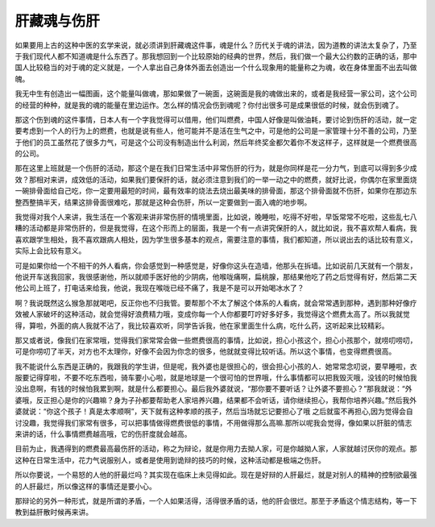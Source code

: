 肝藏魂与伤肝
==============

如果要用上古的这种中医的玄学来说，就必须讲到肝藏魂这件事，魂是什么？历代关于魂的讲法，因为道教的讲法太复杂了，乃至于我们现代人都不知道魂是什么东西了。那我想回到一个比较原始的经典的世界，然后，我们做一个最大公约数的正确的话，那中国人比较稳当的对于魂的定义就是，一个人拿出自己身体外面去创造出一个什么现象用的能量称之为魂，收在身体里面不出去叫做魄。

我无中生有创造出一幅图画，这个能量叫做魂，那如果做了一碗面，这碗面是我的魂做出来的，或者是我经营一家公司，这个公司的经营的种种，就是我的魂的能量在里边运作。怎么样的情况会伤到魂呢？你付出很多可是成果很低的时候，就会伤到魂了。
 
那这个伤到魂的这件事情，日本人有一个字我觉得可以借用，他们叫燃费，中国人好像是叫做油耗，要讨论到伤肝的活动，就一定要考虑到一个人的行为上的燃费，也就是说有些人，他可能并不是活在生气之中，可是他的公司是一家管理十分不善的公司，乃至于他们的员工虽然花了很多力气，可是这个公司没有制造出什么利润，然后年终奖金都欠着你不发这样子，这样就是一个燃费很高的公司。
 
那在这里上班就是一个伤肝的活动，那这个是在我们日常生活中非常伤肝的行为，就是你同样是花一分力气，到底可以得到多少成效？那相对来讲，成效低的活动，如果我们要保肝的话，就必须注意到我们的一举一动之中的燃费，就好比说，你偶尔在家里面烧一碗排骨面给自己吃，你一定要用最短的时间，最有效率的烧法去烧出最美味的排骨面，那这个排骨面就不伤肝，如果你在那边东整西整搞半天，结果这排骨面很难吃，那就是这种会伤肝，所以一定要做到一面入魂的地步啊。

我觉得对我个人来讲，我生活在一个客观来讲非常伤肝的情境里面，比如说，晚睡啦，吃得不好啦，早饭常常不吃啦，这些乱七八糟的活动都是非常伤肝的，但是我觉得，在这个形而上的层面，我是一个有一点讲究保肝的人，就比如说，我不喜欢帮人看病，我喜欢跟学生相处，我不喜欢跟病人相处，因为学生很多基本的观点，需要注意的事情，我们都知道，所以说出去的话比较有意义，实际上会比较有意义。
 
可是如果你给一个不相干的外人看病，你会感觉到一种感觉是，好像你这头在造墙，他那头在拆墙。比如说前几天就有一个朋友，他说开车送我回家，我很感谢他，所以就顺手医好他的少阴病，他喉咙痛啊，扁桃腺，那结果他吃了药之后觉得有好，然后第二天他公司上班了，打电话来给我，他说，我现在喉咙已经不痛了，我是不是可以开始喝冰水了？

啊？我说既然这么猴急那就喝吧，反正你也不归我管。要帮那个不太了解这个体系的人看病，就会常常遇到那种，遇到那种好像疗效被人家破坏的这种活动，就会觉得好浪费精力哦，变成你每一个人你都要叮咛好多好多，我觉得这个燃费太高了。所以我就觉得，算啦，外面的病人我就不沾了，我比较喜欢听，同学告诉我，他在家里面生什么病，吃什么药，这听起来比较精彩。

那又或者说，像我们在家常哦，觉得我们家常常会做一些燃费很高的事情，比如说，担心小孩这个，担心小孩那个，就唠叨唠叨，可是你唠叨了半天，对方也不太理你，好像不会因为你念的很多，他就就变得比较听话。所以这个事情，也变得燃费很高。
 
我不能说什么东西是正确的，我跟我的学生讲，但是呢，我外婆也是很担心的，很会担心小孩的人．她常常念叨说，要早睡啦，衣服要记得穿啦，不要不吃东西啦，骑车要小心啦，就是地球是一个很可怕的世界哦，什么事情都可以把我毁灭哦，没钱的时候怕我没出息啊，有钱的时候怕我累到啊，就是什么都要担心。最后我外婆就说，“那你要不要听话？让外婆不要担心？”那我就说：“外婆哦，反正担心是你的兴趣嘛？身为子孙都要帮助老人家培养兴趣，结果都不会听话，请你继续担心，我帮你培养兴趣。”然后我外婆就说：“你这个孩子！真是太孝顺啊”，天下就有这种孝顺的孩子，然后当场就忘记要担心了哦 之后就蛮不再担心,因为觉得会自讨没趣，我觉得我们家常有很多，可以把事情做得燃费很低的事情，不用做得那么高嘛.那所以呢我会觉得，像如果以肝脏的情志来讲的话，什么事情燃费越高哦，它的伤肝度就会越高。
 
目前为止，我遇得到的燃费最高最伤肝的活动，称之为辩论，就是你用力去拗人家，可是你越拗人家，人家就越讨厌你的观点。那这种在日常生活中，花力气说服别人，或者是使用到诡辩的技巧的时候，这种活动都是极端之伤肝。
 
所以你要说，一个易怒的人他的肝最烂吗？其实现在临床上未见得如此。现在是好辩的人肝最烂，就是对别人的精神的控制欲最强的人肝最烂，所以像这样的事情还是要小心。
 
那辩论的另外一种形式，就是所谓的矛盾，一个人如果活得，活得很矛盾的话，他的肝会很烂。那至于矛盾这个情志结构，等一下教到益肝散时候再来讲。
